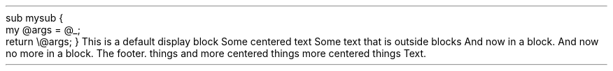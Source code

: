 .CODE
sub mysub {
    my @args = @_;
    return \e@args;
}
.CODE OFF
This is a default
.PP
display block
.PP
Some centered text
.PP
.PP
Some text that is outside blocks
.PP
And now in a block\&.
.PP
And now no more in a block\&.
.PP
The footer\&.
.PP
things and
.PP
more centered things
.PP
more centered things
.PP
Text\&.
.PP
